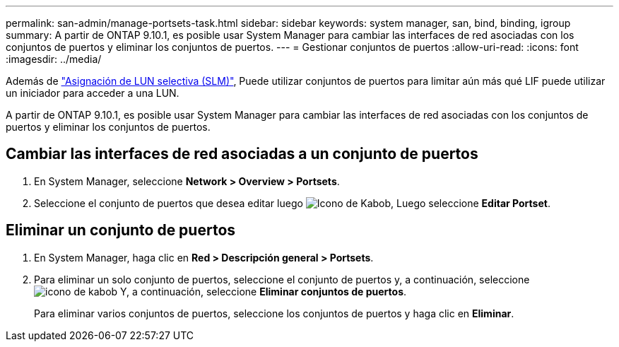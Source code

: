---
permalink: san-admin/manage-portsets-task.html 
sidebar: sidebar 
keywords: system manager, san, bind, binding, igroup 
summary: A partir de ONTAP 9.10.1, es posible usar System Manager para cambiar las interfaces de red asociadas con los conjuntos de puertos y eliminar los conjuntos de puertos. 
---
= Gestionar conjuntos de puertos
:allow-uri-read: 
:icons: font
:imagesdir: ../media/


[role="lead"]
Además de link:selective-lun-map-concept.html["Asignación de LUN selectiva (SLM)"], Puede utilizar conjuntos de puertos para limitar aún más qué LIF puede utilizar un iniciador para acceder a una LUN.

A partir de ONTAP 9.10.1, es posible usar System Manager para cambiar las interfaces de red asociadas con los conjuntos de puertos y eliminar los conjuntos de puertos.



== Cambiar las interfaces de red asociadas a un conjunto de puertos

. En System Manager, seleccione *Network > Overview > Portsets*.
. Seleccione el conjunto de puertos que desea editar luego image:icon_kabob.gif["Icono de Kabob"], Luego seleccione *Editar Portset*.




== Eliminar un conjunto de puertos

. En System Manager, haga clic en *Red > Descripción general > Portsets*.
. Para eliminar un solo conjunto de puertos, seleccione el conjunto de puertos y, a continuación, seleccione image:icon_kabob.gif["icono de kabob"] Y, a continuación, seleccione *Eliminar conjuntos de puertos*.
+
Para eliminar varios conjuntos de puertos, seleccione los conjuntos de puertos y haga clic en *Eliminar*.


